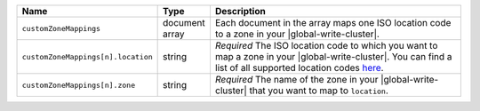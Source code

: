 .. list-table::
   :widths: 20 10 70
   :header-rows: 1

   * - Name
     - Type
     - Description
       
   * - ``customZoneMappings``
     - document array
     - Each document in the array maps one ISO location code to a zone
       in your |global-write-cluster|. 

   * - ``customZoneMappings[n].location``
     - string
     - *Required* The ISO location code to which you want to map a zone
       in your |global-write-cluster|. You can find a list of all supported
       location codes `here <https://cloud.mongodb.com/static/atlas/country_iso_codes.txt>`_.

   * - ``customZoneMappings[n].zone``
     - string
     - *Required* The name of the zone in your |global-write-cluster| that you want to map
       to ``location``.